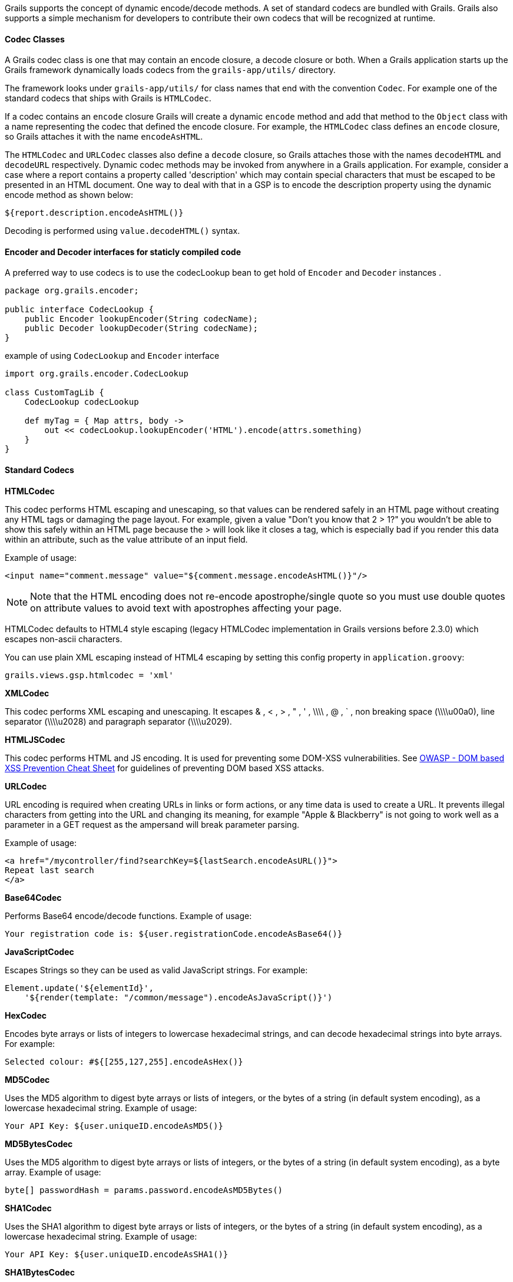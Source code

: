 Grails supports the concept of dynamic encode/decode methods.  A set of standard codecs are bundled with Grails.  Grails also supports a simple mechanism for developers to contribute their own codecs that will be recognized at runtime.


==== Codec Classes


A Grails codec class is one that may contain an encode closure, a decode closure or both.  When a Grails application starts up the Grails framework dynamically loads codecs from the `grails-app/utils/` directory.

The framework looks under `grails-app/utils/` for class names that end with the convention `Codec`.  For example one of the standard codecs that ships with Grails is `HTMLCodec`.

If a codec contains an `encode` closure Grails will create a dynamic `encode` method and add that method to the `Object` class with a name representing the codec that defined the encode closure. For example, the `HTMLCodec` class defines an `encode` closure, so Grails attaches it with the name `encodeAsHTML`.

The `HTMLCodec` and `URLCodec` classes also define a `decode` closure, so Grails attaches those with the names `decodeHTML` and `decodeURL` respectively. Dynamic codec methods may be invoked from anywhere in a Grails application. For example, consider a case where a report contains a property called 'description' which may contain special characters that must be escaped to be presented in an HTML document.  One way to deal with that in a GSP is to encode the description property using the dynamic encode method as shown below:

[source,java]
----
${report.description.encodeAsHTML()}
----

Decoding is performed using `value.decodeHTML()` syntax.


==== Encoder and Decoder interfaces for staticly compiled code


A preferred way to use codecs is to use the codecLookup bean to get hold of `Encoder` and `Decoder` instances .

[source,java]
----
package org.grails.encoder;

public interface CodecLookup {
    public Encoder lookupEncoder(String codecName);
    public Decoder lookupDecoder(String codecName);
}
----

example of using `CodecLookup` and `Encoder` interface
[source,java]
----
import org.grails.encoder.CodecLookup

class CustomTagLib {
    CodecLookup codecLookup

    def myTag = { Map attrs, body ->
        out << codecLookup.lookupEncoder('HTML').encode(attrs.something)
    }
}
----


==== Standard Codecs


*HTMLCodec*

This codec performs HTML escaping and unescaping, so that values can be rendered safely in an HTML page without creating any HTML tags or damaging the page layout. For example, given a value "Don't you know that 2 > 1?" you wouldn't be able to show this safely within an HTML page because the > will look like it closes a tag, which is especially bad if you render this data within an attribute, such as the value attribute of an input field.

Example of usage:

[source,java]
----
<input name="comment.message" value="${comment.message.encodeAsHTML()}"/>
----

NOTE: Note that the HTML encoding does not re-encode apostrophe/single quote so you must use double quotes on attribute values to avoid text with apostrophes affecting your page.

HTMLCodec defaults to HTML4 style escaping (legacy HTMLCodec implementation in Grails versions before 2.3.0) which escapes non-ascii characters.

You can use plain XML escaping instead of HTML4 escaping by setting this config property in `application.groovy`:
[source,groovy]
----
grails.views.gsp.htmlcodec = 'xml'
----


*XMLCodec*

This codec performs XML escaping and unescaping. It escapes & , < , > , " , ' , \\\\ , @ , ` , non breaking space (\\\\u00a0), line separator (\\\\u2028) and paragraph separator (\\\\u2029).


*HTMLJSCodec*

This codec performs HTML and JS encoding. It is used for preventing some DOM-XSS vulnerabilities. See <<ref-231-html-escapethen-java-script-escape-before-inserting-untrusted-datainto-html-subcontextwithinthe-execution-context-OWASP - DOM based XSS Prevention Cheat Sheet,OWASP - DOM based XSS Prevention Cheat Sheet>> for guidelines of preventing DOM based XSS attacks.

*URLCodec*

URL encoding is required when creating URLs in links or form actions, or any time data is used to create a URL. It prevents illegal characters from getting into the URL and changing its meaning, for example "Apple & Blackberry" is not going to work well as a parameter in a GET request as the ampersand will break parameter parsing.

Example of usage:

[source,java]
----
<a href="/mycontroller/find?searchKey=${lastSearch.encodeAsURL()}">
Repeat last search
</a>
----

*Base64Codec*

Performs Base64 encode/decode functions. Example of usage:

[source,java]
----
Your registration code is: ${user.registrationCode.encodeAsBase64()}
----

*JavaScriptCodec*

Escapes Strings so they can be used as valid JavaScript strings. For example:

[source,java]
----
Element.update('${elementId}',
    '${render(template: "/common/message").encodeAsJavaScript()}')
----

*HexCodec*

Encodes byte arrays or lists of integers to lowercase hexadecimal strings, and can decode hexadecimal strings into byte arrays. For example:

[source,java]
----
Selected colour: #${[255,127,255].encodeAsHex()}
----

*MD5Codec*

Uses the MD5 algorithm to digest byte arrays or lists of integers, or the bytes of a string (in default system encoding), as a lowercase hexadecimal string. Example of usage:

[source,java]
----
Your API Key: ${user.uniqueID.encodeAsMD5()}
----

*MD5BytesCodec*

Uses the MD5 algorithm to digest byte arrays or lists of integers, or the bytes of a string (in default system encoding), as a byte array. Example of usage:

[source,java]
----
byte[] passwordHash = params.password.encodeAsMD5Bytes()
----

*SHA1Codec*

Uses the SHA1 algorithm to digest byte arrays or lists of integers, or the bytes of a string (in default system encoding), as a lowercase hexadecimal string. Example of usage:

[source,java]
----
Your API Key: ${user.uniqueID.encodeAsSHA1()}
----

*SHA1BytesCodec*

Uses the SHA1 algorithm to digest byte arrays or lists of integers, or the bytes of a string (in default system encoding), as a byte array. Example of usage:

[source,java]
----
byte[] passwordHash = params.password.encodeAsSHA1Bytes()
----

*SHA256Codec*

Uses the SHA256 algorithm to digest byte arrays or lists of integers, or the bytes of a string (in default system encoding), as a lowercase hexadecimal string. Example of usage:

[source,java]
----
Your API Key: ${user.uniqueID.encodeAsSHA256()}
----

*SHA256BytesCodec*

Uses the SHA256 algorithm to digest byte arrays or lists of integers, or the bytes of a string (in default system encoding), as a byte array. Example of usage:

[source,java]
----
byte[] passwordHash = params.password.encodeAsSHA256Bytes()
----


==== Custom Codecs


Applications may define their own codecs and Grails will load them along with the standard codecs. A custom codec class must be defined in the `grails-app/utils/` directory and the class name must end with `Codec`. The codec may contain a `static` `encode` closure, a `static` `decode` closure or both. The closure must accept a single argument which will be the object that the dynamic method was invoked on. For Example:

[source,java]
----
class PigLatinCodec {
  static encode = { str ->
    // convert the string to pig latin and return the result
  }
}
----

With the above codec in place an application could do something like this:

[source,xml]
----
${lastName.encodeAsPigLatin()}
----
